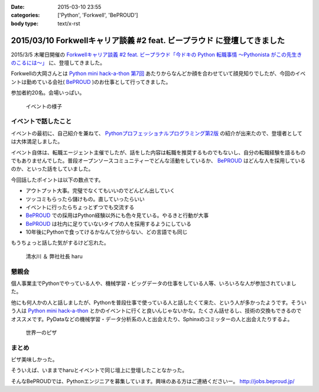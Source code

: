:date: 2015-03-10 23:55
:categories: ['Python', 'Forkwell', 'BePROUD']
:body type: text/x-rst

=========================================================================
2015/03/10 Forkwellキャリア談義 #2 feat. ビープラウド に登壇してきました
=========================================================================

2015/3/5 木曜日開催の `Forkwellキャリア談義 #2 feat. ビープラウド「今ドキの Python 転職事情 〜Pythonista がこの先生きのこるには〜」`__ に、登壇してきました。

.. __: http://forkwell.connpass.com/event/11424/

Forkwellの大岡さんとは `Python mini hack-a-thon 第7回`__ あたりからなんどか顔を合わせていて顔見知りでしたが、今回のイベントは勤めている会社( BePROUD_ )のお仕事として行ってきました。

参加者約20名。会場いっぱい。


.. __: https://atnd.org/events/14178
.. _BePROUD: http://www.beproud.jp/

.. figure:: 1.jpg

   イベントの様子

イベントで話したこと
======================

イベントの最初に、自己紹介を兼ねて、 `Pythonプロフェッショナルプログラミング第2版`_ の紹介が出来たので、登壇者としては大体満足しました。

.. _Pythonプロフェッショナルプログラミング第2版: http://www.amazon.co.jp/gp/product/479804315X?ie=UTF8&camp=1207&creative=8411&creativeASIN=479804315X&linkCode=shr&tag=freiaweb-22

イベント自体は、転職エージェント主催でしたが、話をした内容は転職を推奨するものでもないし、自分の転職経験を語るものでもありませんでした。普段オープンソースコミュニティーでどんな活動をしているか、 BePROUD_ はどんな人を採用しているのか、といった話をしていました。

今回話したポイントは以下の数点です。

* アウトプット大事。完璧でなくてもいいのでどんどん出していく
* ツッコミもらったら儲けもの。直していったらいい
* イベントに行ったらちょっとずつでも交流する
* BePROUD_ での採用はPython経験以外にも色々見ている。やるきと行動が大事
* BePROUD_ は社内に足りていないタイプの人を採用するようにしている
* 10年後にPythonで食ってけるかなんて分からない、どの言語でも同じ

もうちょっと話した気がするけど忘れた。

.. figure:: 2.jpg

   清水川 ＆ 弊社社長 haru


懇親会
=======

個人事業主でPythonでやっている人や、機械学習・ビッグデータの仕事をしている人等、いろいろな人が参加されていました。

他にも何人かの人と話しましたが、Pythonを普段仕事で使っている人と話したくて来た、という人が多かったようです。そういう人は `Python mini hack-a-thon`_ とかのイベントに行くと良いんじゃないかな。たくさん話せるし、技術の交換もできるのでオススメです。PyDataなどの機械学習・データ分析系の人と出会えたり、Sphinxのコミッターの人と出会えたりするよ。

.. _Python mini hack-a-thon: http://pyhack.connpass.com/

.. figure:: 3.jpg

   世界一のピザ



まとめ
========

ピザ美味しかった。

そういえば、いままでharuとイベントで同じ壇上に登壇したことなかった。

そんなBePROUDでは、Pythonエンジニアを募集しています。興味のある方はご連絡くださいー。 http://jobs.beproud.jp/

